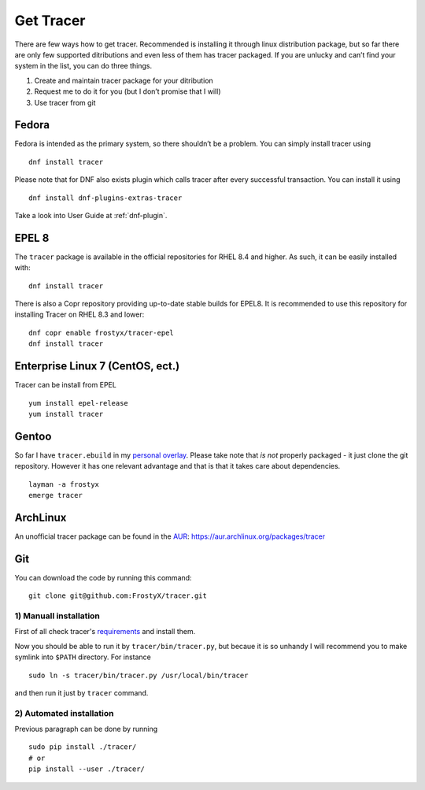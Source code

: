 Get Tracer
==========

There are few ways how to get tracer. Recommended is installing it through linux distribution package, but so far there are only few supported ditributions and even less of them has tracer packaged. If you are unlucky and can’t find your system in the list, you can do three things.

1. Create and maintain tracer package for your ditribution
2. Request me to do it for you (but I don’t promise that I will)
3. Use tracer from git

Fedora
------

Fedora is intended as the primary system, so there shouldn’t be a problem. You can simply install tracer using

::

    dnf install tracer

Please note that for DNF also exists plugin which calls tracer after every successful transaction. You can install it using

::

    dnf install dnf-plugins-extras-tracer

Take a look into User Guide at :ref:`dnf-plugin`.


EPEL 8
------

The ``tracer`` package is available in the official repositories for
RHEL 8.4 and higher. As such, it can be easily installed with::

    dnf install tracer

There is also a Copr repository providing up-to-date stable builds for
EPEL8. It is recommended to use this repository for installing
Tracer on RHEL 8.3 and lower::

    dnf copr enable frostyx/tracer-epel
    dnf install tracer


Enterprise Linux 7 (CentOS, ect.)
---------------------------------

Tracer can be install from EPEL

::

    yum install epel-release
    yum install tracer 


Gentoo
------

So far I have ``tracer.ebuild`` in my `personal overlay`_. Please take note that *is not* properly packaged - it just clone the git repository. However it has one relevant advantage and that is that it takes care about dependencies.

::

    layman -a frostyx
    emerge tracer


ArchLinux
---------

An unofficial tracer package can be found in the `AUR`_: https://aur.archlinux.org/packages/tracer

Git
---

You can download the code by running this command:

::

    git clone git@github.com:FrostyX/tracer.git


1) Manuall installation
~~~~~~~~~~~~~~~~~~~~~~~

First of all check tracer's `requirements`_ and install them.

Now you should be able to run it by ``tracer/bin/tracer.py``, but becaue it is so unhandy I will recommend you to make symlink into ``$PATH`` directory. For instance

::

    sudo ln -s tracer/bin/tracer.py /usr/local/bin/tracer

and then run it just by ``tracer`` command.

2) Automated installation
~~~~~~~~~~~~~~~~~~~~~~~~~

Previous paragraph can be done by running

::

    sudo pip install ./tracer/
    # or
    pip install --user ./tracer/


.. _F19: https://copr.fedoraproject.org/coprs/frostyx/tracer/repo/fedora-19-i386/frostyx-tracer-fedora-19-i386.repo
.. _F20: https://copr.fedoraproject.org/coprs/frostyx/tracer/repo/fedora-20-i386/frostyx-tracer-fedora-20-i386.repo
.. _personal overlay: https://github.com/frostyx/gentoo-overlay
.. _requirements: https://github.com/FrostyX/tracer#requirements
.. _AUR: https://wiki.archlinux.org/index.php/Arch_User_Repository
